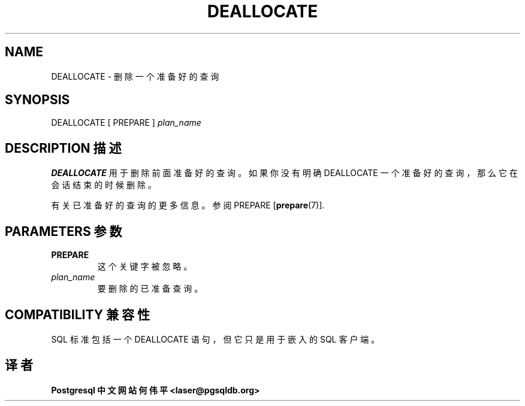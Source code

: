 .\" auto-generated by docbook2man-spec $Revision: 1.1 $
.TH "DEALLOCATE" "7" "2003-11-02" "SQL - Language Statements" "SQL Commands"
.SH NAME
DEALLOCATE \- 删除一个准备好的查询

.SH SYNOPSIS
.sp
.nf
DEALLOCATE [ PREPARE ] \fIplan_name\fR
.sp
.fi
.SH "DESCRIPTION 描述"
.PP
\fBDEALLOCATE\fR 用于删除前面准备好的查询。 如果你没有明确 DEALLOCATE 一个准备好的查询， 那么它在会话结束的时候删除。
.PP
 有关已准备好的查询的更多信息。参阅 PREPARE [\fBprepare\fR(7)].
.SH "PARAMETERS 参数"
.TP
\fBPREPARE\fR
 这个关键字被忽略。
.TP
\fB\fIplan_name\fB\fR
 要删除的已准备查询。
.SH "COMPATIBILITY 兼容性"
.PP
 SQL 标准包括一个 DEALLOCATE 语句，但它只是用于嵌入的 SQL 客户端。
.SH "译者"
.B Postgresql 中文网站
.B 何伟平 <laser@pgsqldb.org>
